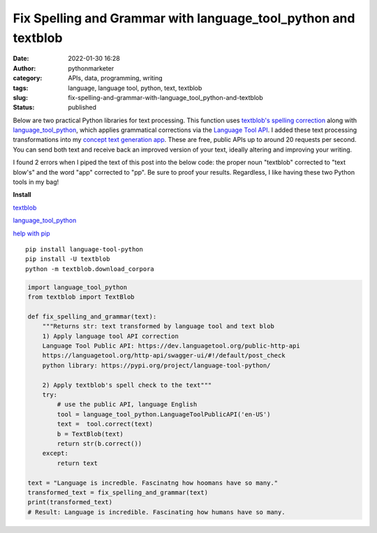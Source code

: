 Fix Spelling and Grammar with language_tool_python and textblob
###############################################################
:date: 2022-01-30 16:28
:author: pythonmarketer
:category: APIs, data, programming, writing
:tags: language, language tool, python, text, textblob
:slug: fix-spelling-and-grammar-with-language_tool_python-and-textblob
:status: published

Below are two practical Python libraries for text processing. This function uses `textblob's spelling correction <https://textblob.readthedocs.io/en/dev/api_reference.html?highlight=correct#textblob.blob.TextBlob.correct>`__ along with `language_tool_python <https://pypi.org/project/language-tool-python/>`__, which applies grammatical corrections via the `Language Tool API <https://languagetool.org/http-api/swagger-ui/#!/default/post_check>`__. I added these text processing transformations into my `concept text generation app <https://positivethoughts.pythonanywhere.com/>`__. These are free, public APIs up to around 20 requests per second. You can send both text and receive back an improved version of your text, ideally altering and improving your writing.

I found 2 errors when I piped the text of this post into the below code: the proper noun "textblob" corrected to "text blow's" and the word "app" corrected to "pp". Be sure to proof your results. Regardless, I like having these two Python tools in my bag!

**Install**

`textblob <https://textblob.readthedocs.io/en/dev/install.html>`__

`language_tool_python <https://pypi.org/project/language-tool-python/>`__ 

`help with pip <https://lofipython.com/how-to-python-pip-install-new-libraries/>`__

::

   pip install language-tool-python
   pip install -U textblob
   python -m textblob.download_corpora

.. code-block:: python

   import language_tool_python
   from textblob import TextBlob

   def fix_spelling_and_grammar(text):
       """Returns str: text transformed by language tool and text blob
       1) Apply language tool API correction
       Language Tool Public API: https://dev.languagetool.org/public-http-api
       https://languagetool.org/http-api/swagger-ui/#!/default/post_check
       python library: https://pypi.org/project/language-tool-python/
      
       2) Apply textblob's spell check to the text"""
       try:
           # use the public API, language English
           tool = language_tool_python.LanguageToolPublicAPI('en-US')
           text =  tool.correct(text)
           b = TextBlob(text)
           return str(b.correct())
       except:
           return text

   text = "Language is incredble. Fascinatng how hoomans have so many."
   transformed_text = fix_spelling_and_grammar(text)
   print(transformed_text)
   # Result: Language is incredible. Fascinating how humans have so many.
